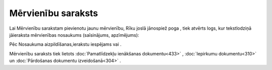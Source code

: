 .. 124 =======================Mērvienību saraksts======================= 
Lai Mērvienību sarakstam pievienotu jaunu mērvienību, Rīku joslā
jānospiež poga |images_ozols/25605.png| , tiek atvērts logs, kur
tekstlodziņā jāieraksta mērvienības nosaukums (saīsinājums,
apzīmējums):



|images_ozols/26065.png|



Pēc Nosaukuma aizpildīšanas,ierakstu iespējams
|images_ozols/24615.jpg| vai |images_ozols/24617.jpg| .



Mērvienību saraksts tiek lietots :doc:`Pamatlīdzekļu ienākšanas
dokumentu<433>` , :doc:`Iepirkumu dokumentu<310>` un :doc:`Pārdošanas
dokumentu izveidošanā<304>` .

.. |images_ozols/25605.png| image:: images_ozols/25605.png
       :scale: 100%

.. |images_ozols/26065.png| image:: images_ozols/26065.png
       :scale: 100%

.. |images_ozols/24615.jpg| image:: images_ozols/24615.jpg
       :scale: 100%

.. |images_ozols/24617.jpg| image:: images_ozols/24617.jpg
       :scale: 100%

 